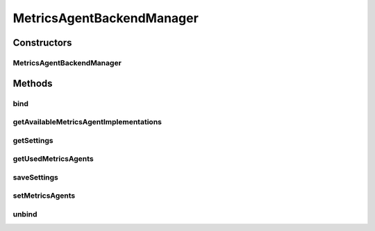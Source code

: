 .. java:import:: org.eclipse.gemini.blueprint.service.importer OsgiServiceLifecycleListener

.. java:import:: org.motechproject.metrics MetricsAgentBackend

.. java:import:: org.motechproject.metrics.domain ConfigProperty

.. java:import:: org.motechproject.metrics.impl MultipleMetricsAgentImpl

.. java:import:: org.springframework.beans.factory.annotation Autowired

.. java:import:: org.springframework.stereotype Component

.. java:import:: java.util ArrayList

.. java:import:: java.util Arrays

.. java:import:: java.util HashMap

.. java:import:: java.util List

.. java:import:: java.util Map

MetricsAgentBackendManager
==========================

.. java:package:: org.motechproject.metrics.util
   :noindex:

.. java:type:: @Component public class MetricsAgentBackendManager implements OsgiServiceLifecycleListener

   Class for managing metrics agent backend implementations available as services Allows getting available and used implementations as well as setting new ones as used

Constructors
------------
MetricsAgentBackendManager
^^^^^^^^^^^^^^^^^^^^^^^^^^

.. java:constructor:: public MetricsAgentBackendManager()
   :outertype: MetricsAgentBackendManager

Methods
-------
bind
^^^^

.. java:method:: @Override public void bind(Object service, Map serviceProperties)
   :outertype: MetricsAgentBackendManager

getAvailableMetricsAgentImplementations
^^^^^^^^^^^^^^^^^^^^^^^^^^^^^^^^^^^^^^^

.. java:method:: public Map<String, MetricsAgentBackend> getAvailableMetricsAgentImplementations()
   :outertype: MetricsAgentBackendManager

getSettings
^^^^^^^^^^^

.. java:method:: public Map<String, ConfigProperty> getSettings(String implName)
   :outertype: MetricsAgentBackendManager

getUsedMetricsAgents
^^^^^^^^^^^^^^^^^^^^

.. java:method:: public List<String> getUsedMetricsAgents()
   :outertype: MetricsAgentBackendManager

saveSettings
^^^^^^^^^^^^

.. java:method:: public void saveSettings(String implName, Map<String, ConfigProperty> config)
   :outertype: MetricsAgentBackendManager

setMetricsAgents
^^^^^^^^^^^^^^^^

.. java:method:: public void setMetricsAgents(List<String> selected)
   :outertype: MetricsAgentBackendManager

unbind
^^^^^^

.. java:method:: @Override public void unbind(Object service, Map serviceProperties)
   :outertype: MetricsAgentBackendManager

